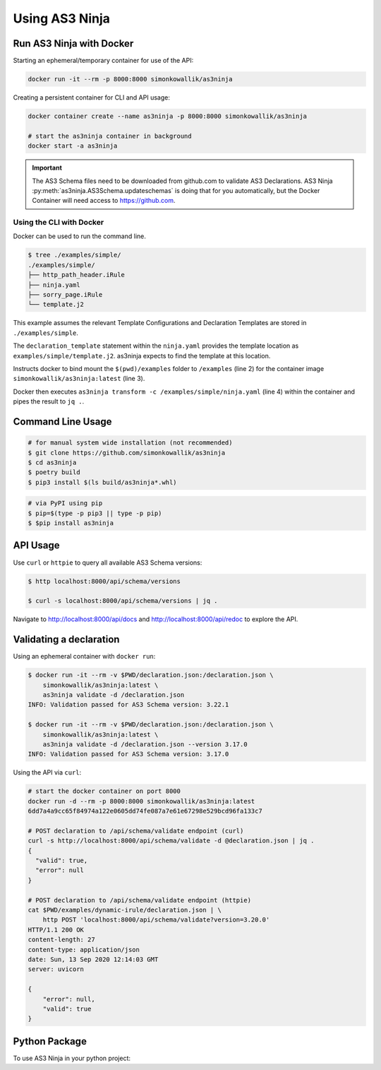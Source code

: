 
===============
Using AS3 Ninja
===============


Run AS3 Ninja with Docker
-------------------------

Starting an ephemeral/temporary container for use of the API:

.. code-block:: shell

   docker run -it --rm -p 8000:8000 simonkowallik/as3ninja


.. image:: _static/_docker_ephemeral.svg

Creating a persistent container for CLI and API usage:

.. code-block:: shell

   docker container create --name as3ninja -p 8000:8000 simonkowallik/as3ninja

   # start the as3ninja container in background
   docker start -a as3ninja


.. image:: _static/_docker_persistent.svg


.. Important::
   The AS3 Schema files need to be downloaded from github.com to validate AS3 Declarations.
   AS3 Ninja :py:meth:`as3ninja.AS3Schema.updateschemas` is doing that for you automatically,
   but the Docker Container will need access to https://github.com.

Using the CLI with Docker
^^^^^^^^^^^^^^^^^^^^^^^^^

Docker can be used to run the command line.

.. code-block:: shell

   $ tree ./examples/simple/
   ./examples/simple/
   ├── http_path_header.iRule
   ├── ninja.yaml
   ├── sorry_page.iRule
   └── template.j2

This example assumes the relevant Template Configurations and Declaration Templates are stored in ``./examples/simple``.

.. code-block:: yaml
   :linenos:
   :emphasize-lines: 2

   as3ninja:
     declaration_template: "examples/simple/template.j2"

The ``declaration_template`` statement within the ``ninja.yaml`` provides the template location as ``examples/simple/template.j2``.
as3ninja expects to find the template at this location.

.. code-block:: shell
   :linenos:
   :emphasize-lines: 2,3,4

   $ docker run --rm --tty --interactive \
       --volume \$(pwd)/examples:/examples \
       simonkowallik/as3ninja:latest \
       as3ninja transform -c /examples/simple/ninja.yaml \
       | jq ."

Instructs docker to bind mount the ``$(pwd)/examples`` folder to ``/examples`` (line 2) for the container image ``simonkowallik/as3ninja:latest`` (line 3).

Docker then executes ``as3ninja transform -c /examples/simple/ninja.yaml`` (line 4) within the container and pipes the result to ``jq .``.

.. image:: _static/_docker_cli.svg

.. todo:: more cli examples


Command Line Usage
------------------

.. code-block:: shell

    # for manual system wide installation (not recommended)
    $ git clone https://github.com/simonkowallik/as3ninja
    $ cd as3ninja
    $ poetry build
    $ pip3 install $(ls build/as3ninja*.whl)


.. code-block:: shell

    # via PyPI using pip
    $ pip=$(type -p pip3 || type -p pip)
    $ $pip install as3ninja


API Usage
---------

Use ``curl`` or ``httpie`` to query all available AS3 Schema versions:

.. code-block:: shell

   $ http localhost:8000/api/schema/versions

   $ curl -s localhost:8000/api/schema/versions | jq .

.. image:: _static/_httpie_api.svg

Navigate to `http://localhost:8000/api/docs`_ and `http://localhost:8000/api/redoc`_ to explore the API.

.. _`http://localhost:8000/api/docs`: http://localhost:8000/api/docs

.. _`http://localhost:8000/api/redoc`: http://localhost:8000/api/redoc


.. todo:: Postman collection for API calls


Validating a declaration
------------------------

Using an ephemeral container with ``docker run``:

.. code-block:: shell

    $ docker run -it --rm -v $PWD/declaration.json:/declaration.json \
        simonkowallik/as3ninja:latest \
        as3ninja validate -d /declaration.json
    INFO: Validation passed for AS3 Schema version: 3.22.1

    $ docker run -it --rm -v $PWD/declaration.json:/declaration.json \
        simonkowallik/as3ninja:latest \
        as3ninja validate -d /declaration.json --version 3.17.0
    INFO: Validation passed for AS3 Schema version: 3.17.0

Using the API via ``curl``:

.. code-block:: shell

    # start the docker container on port 8000
    docker run -d --rm -p 8000:8000 simonkowallik/as3ninja:latest
    6dd7a4a9cc65f84974a122e0605dd74fe087a7e61e67298e529bcd96fa133c7

    # POST declaration to /api/schema/validate endpoint (curl)
    curl -s http://localhost:8000/api/schema/validate -d @declaration.json | jq .
    {
      "valid": true,
      "error": null
    }

    # POST declaration to /api/schema/validate endpoint (httpie)
    cat $PWD/examples/dynamic-irule/declaration.json | \
        http POST 'localhost:8000/api/schema/validate?version=3.20.0'
    HTTP/1.1 200 OK
    content-length: 27
    content-type: application/json
    date: Sun, 13 Sep 2020 12:14:03 GMT
    server: uvicorn

    {
        "error": null,
        "valid": true
    }


Python Package
--------------

.. todo:: Update usage as a module

To use AS3 Ninja in your python project:

.. code-block:: python
   :linenos:

   from as3ninja.schema import AS3Schema, AS3ValidationError
   from as3ninja.declaration import AS3Declaration

   # Declaration Template (str)
   declaration_template = """
   {
       "class": "AS3",
       "declaration": {
           "class": "ADC",
           "schemaVersion": "3.11.0",
           "id": "urn:uuid:{{ uuid() }}",
           "{{ ninja.Tenantname }}": {
               "class": "Tenant"
           }
       }
   }
   """

   # Template Configuration (dict)
   template_configuration = {
       "Tenantname": "MyTenant"
   }

   # generate the AS3 Declaration
   as3declaration = AS3Declaration(
       template_configuration=template_configuration,
       declaration_template=declaration_template
       )

   from pprint import pprint
   # the transformed AS3 Declaration is available via the declaration attribute
   pprint(as3declaration.declaration)
   {'class': 'AS3',
    'declaration': {'MyTenant': {'class': 'Tenant'},
                    'class': 'ADC',
                    'id': 'urn:uuid:f3850951-4a63-43ec-b2a3-28ab2c315479',
                    'schemaVersion': '3.11.0'}}

   # create an AS3 schema instance
   as3schema = AS3Schema()

   # Validate the AS3 Declaration against the AS3 Schema (latest version)
   try:
       as3schema.validate(declaration=as3declaration.declaration)
   except AS3ValidationError:
       # an AS3ValidationError exception is raised when the validation fails
       raise

